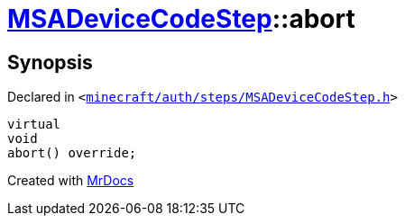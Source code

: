 [#MSADeviceCodeStep-abort]
= xref:MSADeviceCodeStep.adoc[MSADeviceCodeStep]::abort
:relfileprefix: ../
:mrdocs:


== Synopsis

Declared in `&lt;https://github.com/PrismLauncher/PrismLauncher/blob/develop/launcher/minecraft/auth/steps/MSADeviceCodeStep.h#L55[minecraft&sol;auth&sol;steps&sol;MSADeviceCodeStep&period;h]&gt;`

[source,cpp,subs="verbatim,replacements,macros,-callouts"]
----
virtual
void
abort() override;
----



[.small]#Created with https://www.mrdocs.com[MrDocs]#
